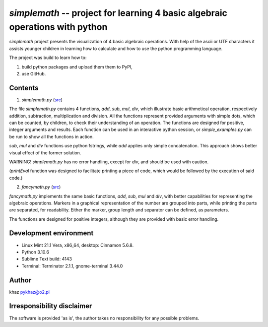 `simplemath` -- project for learning 4 basic algebraic operations with python
=============================================================================

`simplemath` project presents the visualization of 4 basic algebraic operations. With help of the ascii or UTF characters it assists younger children in learning how to calculate and how to use the python programming language.

The project was build to learn how to:

1. build python packages and upload them them to PyPI,
2. use GitHub.

.. !TODO: set the number of versions: 3 or 4.

Contents
--------

1. `simplemath.py` (`src <src/simplemath.py>`_)

The file `simplemath.py` contains 4 functions, `add`, `sub`, `mul`, `div`, which illustrate basic arithmetical operation, respectively addition, subtraction, multiplication and division. All the functions represent provided arguments with simple dots, which can be counted, by children, to check their understanding of an operation. The functions are designed for positive, integer arguments and results. Each function can be used in an interactive python session, or `simple_examples.py` can be run to show all the functions in action.

`sub`, `mul` and `div` functions use python fstrings, while `add` applies only simple concatenation. This approach shows better visual effect of the former solution.

WARNING! `simplemath.py` has no error handling, except for `div`, and should be used with caution.

(`printEval` function was designed to facilitate printing a piece of code, which would be followed by the execution of said code.)

2. `fancymath.py` (`src <src/fancymath.py>`_)

`fancymath.py` implements the same basic functions, `add`, `sub`, `mul` and `div`, with better capabilities for representing the algebraic operations. Markers in a graphical representation of the number are grouped into parts, while printing the parts are separated, for readability. Either the marker, group length and separator can be defined, as parameters.

The functions are designed for positive integers, although they are provided with basic error handling.

Development environment
-----------------------

- Linux Mint 21.1 Vera, x86_64, desktop: Cinnamon 5.6.8.
- Python 3.10.6
- Sublime Text build: 4143
- Terminal: Terminator 2.1.1, gnome-terminal 3.44.0


Author
------

khaz pykhaz@o2.pl

Irresponsibility disclaimer
----------------------------

The software is provided 'as is', the author takes no responsibility for any possible problems.